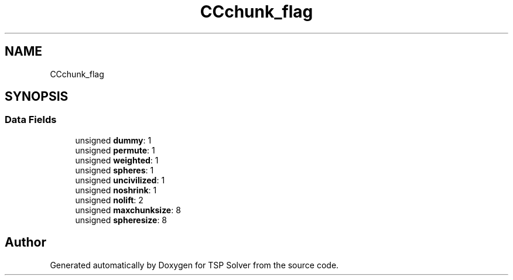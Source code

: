 .TH "CCchunk_flag" 3 "Sun Apr 26 2020" "TSP Solver" \" -*- nroff -*-
.ad l
.nh
.SH NAME
CCchunk_flag
.SH SYNOPSIS
.br
.PP
.SS "Data Fields"

.in +1c
.ti -1c
.RI "unsigned \fBdummy\fP: 1"
.br
.ti -1c
.RI "unsigned \fBpermute\fP: 1"
.br
.ti -1c
.RI "unsigned \fBweighted\fP: 1"
.br
.ti -1c
.RI "unsigned \fBspheres\fP: 1"
.br
.ti -1c
.RI "unsigned \fBuncivilized\fP: 1"
.br
.ti -1c
.RI "unsigned \fBnoshrink\fP: 1"
.br
.ti -1c
.RI "unsigned \fBnolift\fP: 2"
.br
.ti -1c
.RI "unsigned \fBmaxchunksize\fP: 8"
.br
.ti -1c
.RI "unsigned \fBspheresize\fP: 8"
.br
.in -1c

.SH "Author"
.PP 
Generated automatically by Doxygen for TSP Solver from the source code\&.
